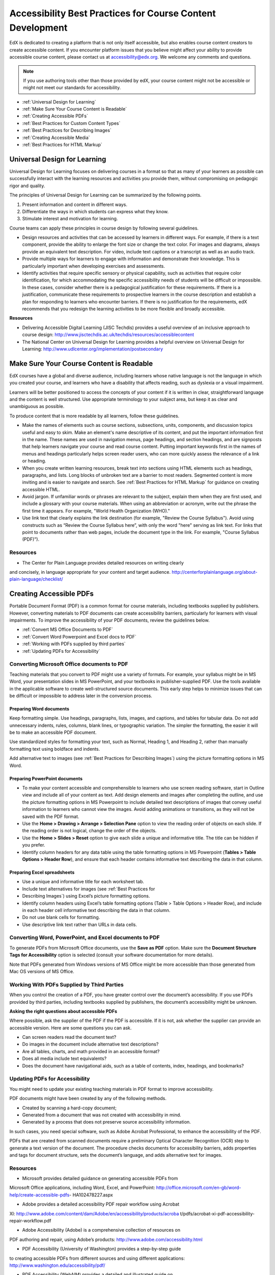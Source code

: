 .. _Accessibility Best Practices for Course Content Development:

############################################################
Accessibility Best Practices for Course Content Development
############################################################

EdX is dedicated to creating a platform that is not only itself accessible,
but also enables course content creators to create accessible content. If you
encounter platform issues that you believe might affect your ability to
provide accessible course content, please contact us at accessibility@edx.org.
We welcome any comments and questions.

.. note:: If you use authoring tools other than those provided by edX, your
   course content might not be accessible or might not meet our standards for
   accessibility.

* :ref:`Universal Design for Learning`
* :ref:`Make Sure Your Course Content is Readable`
* :ref:`Creating Accessible PDFs`
* :ref:`Best Practices for Custom Content Types`
* :ref:`Best Practices for Describing Images`
* :ref:`Creating Accessible Media`
* :ref:`Best Practices for HTML Markup`


.. _Universal Design for Learning:

************************************************
Universal Design for Learning
************************************************

Universal Design for Learning focuses on delivering courses in a format so
that as many of your learners as possible can successfully interact with the
learning resources and activities you provide them, without compromising on
pedagogic rigor and quality.

The principles of Universal Design for Learning can be summarized by the
following points.

#. Present information and content in different ways.
#. Differentiate the ways in which students can express what they know.
#. Stimulate interest and motivation for learning.

Course teams can apply these principles in course design by following several
guidelines.

* Design resources and activities that can be accessed by learners in
  different ways. For example, if there is a text component, provide the
  ability to enlarge the font size or change the text color. For images and
  diagrams, always provide an equivalent text description. For video, include
  text captions or a transcript as well as an audio track.

* Provide multiple ways for learners to engage with information and
  demonstrate their knowledge. This is particularly important when developing
  exercises and assessments.
 
* Identify activities that require specific sensory or physical capability,
  such as activities that require color identification, for which accommodating
  the specific accessibility needs of students will be difficult or impossible.
  In these cases, consider whether there is a pedagogical justification for
  these requirements. If there is a justification, communicate these
  requirements to prospective learners in the course description and establish a
  plan for responding to learners who encounter barriers. If there is no
  justification for the requirements, edX recommends that you redesign the
  learning activities to be more flexible and broadly accessible.
 
**Resources**

* Delivering Accessible Digital Learning (JISC Techdis) provides a useful
  overview of an inclusive approach to course design:
  http://www.jisctechdis.ac.uk/techdis/resources/accessiblecontent

* The National Center on Universal Design for Learning provides a helpful
  overview on Universal Design for Learning:
  http://www.udlcenter.org/implementation/postsecondary


.. _Make Sure Your Course Content is Readable:

************************************************
Make Sure Your Course Content is Readable
************************************************

EdX courses have a global and diverse audience, including learners whose
native language is not the language in which you created your course, and
learners who have a disability that affects reading, such as dyslexia or a
visual impairment.

Learners will be better positioned to access the concepts of your content if
it is written in clear, straightforward language and the content is well
structured. Use appropriate terminology to your subject area, but keep it as
clear and unambiguous as possible.

To produce content that is more readable by all learners, follow these
guidelines.

* Make the names of elements such as course sections, subsections, units,
  components, and discussion topics useful and easy to skim. Make an element's
  name descriptive of its content, and put the important information first in
  the name. These names are used in navigation menus, page headings, and section
  headings, and are signposts that help learners navigate your course and read
  course content. Putting important keywords first in the names of menus and
  headings particularly helps screen reader users, who can more quickly assess
  the relevance of a link or heading.

* When you create written learning resources, break text into sections using
  HTML elements such as headings, paragraphs, and lists. Long blocks of unbroken
  text are a barrier to most readers. Segmented content is more inviting and is
  easier to navigate and search. See :ref:`Best Practices for HTML Markup` for
  guidance on creating accessible HTML.

* Avoid jargon. If unfamiliar words or phrases are relevant to the subject,
  explain them when they are first used, and include a glossary with your course
  materials. When using an abbreviation or acronym, write out the phrase the
  first time it appears. For example, "World Health Organization (WHO)."

* Use link text that clearly explains the link destination (for example,
  "Review the Course Syllabus"). Avoid using constructs such as “Review
  the Course Syllabus here”, with only the word "here" serving as link text.
  For links that point to documents rather than web pages, include the
  document type in the link. For example, "Course Syllabus (PDF)").

=============================================
Resources
=============================================

* The Center for Plain Language provides detailed resources on writing clearly
and concisely, in language appropriate for your content and target audience.
http://centerforplainlanguage.org/about-plain-language/checklist/


.. _Creating Accessible PDFs:

************************************************
Creating Accessible PDFs
************************************************

Portable Document Format (PDF) is a common format for course materials,
including textbooks supplied by publishers. However, converting materials to
PDF documents can create accessibility barriers, particularly for learners
with visual impairments. To improve the accessibility of your PDF documents,
review the guidelines below.


* :ref:`Convert MS Office Documents to PDF`
* :ref:`Convert Word Powerpoint and Excel docs to PDF`
* :ref:`Working with PDFs supplied by third parties`
* :ref:`Updating PDFs for Accessibility`


.. _Convert MS Office Documents to PDF:

=============================================
Converting Microsoft Office documents to PDF
=============================================

Teaching materials that you convert to PDF might use a variety of formats. For
example, your syllabus might be in MS Word, your presentation slides in MS
PowerPoint, and your textbooks in publisher-supplied PDF. Use the tools
available in the applicable software to create well-structured source
documents. This early step helps to minimize issues that can be difficult or
impossible to address later in the conversion process.


++++++++++++++++++++++++++++
Preparing Word documents
++++++++++++++++++++++++++++

Keep formatting simple. Use headings, paragraphs, lists, images, and captions,
and tables for tabular data. Do not add unnecessary indents, rules, columns,
blank lines, or typographic variation. The simpler the formatting, the easier
it will be to make an accessible PDF document.

Use standardized styles for formatting your text, such as Normal, Heading 1, and Heading
2, rather than manually formatting text using boldface and indents. 

Add alternative text to images (see :ref:`Best Practices for Describing
Images`) using the picture formatting options in MS Word.


++++++++++++++++++++++++++++++++
Preparing PowerPoint documents
++++++++++++++++++++++++++++++++

* To make your content accessible and comprehensible to learners who use screen
  reading software, start in Outline view and include all of your content as
  text. Add design elements and images after completing the outline, and use the
  picture formatting options in MS Powerpoint to include detailed text
  descriptions of images that convey useful information to learners who cannot
  view the images. Avoid adding animations or transitions, as they will not be
  saved with the PDF format.

* Use the **Home > Drawing > Arrange > Selection Pane** option to view the reading
  order of objects on each slide. If the reading order is not logical, change
  the order of the objects.

* Use the **Home > Slides > Reset** option to give each slide a unique and
  informative title. The title can be hidden if you prefer.

* Identify column headers for any data table using the table formatting options
  in MS Powerpoint (**Tables > Table Options > Header Row**), and ensure that
  each header contains informative text describing the data in that column.

++++++++++++++++++++++++++++++++
Preparing Excel spreadsheets
++++++++++++++++++++++++++++++++

* Use a unique and informative title for each worksheet tab.

* Include text alternatives for images (see :ref:`Best Practices for
* Describing Images`) using Excel’s picture formatting options.

* Identify column headers using Excel’s table formatting options (Table >
  Table Options > Header Row), and include in each header cell informative
  text describing the data in that column.

* Do not use blank cells for formatting.

* Use descriptive link text rather than URLs in data cells.


.. _Convert Word Powerpoint and Excel docs to PDF:

=================================================================
Converting Word, PowerPoint, and Excel documents to PDF
=================================================================

To generate PDFs from Microsoft Office documents, use the **Save as PDF**
option. Make sure the **Document Structure Tags for Accessibility** option is
selected (consult your software documentation for more details). 

Note that PDFs generated from Windows versions of MS Office might be more
accessible than those generated from Mac OS versions of MS Office.

.. _Working with PDFs supplied by third parties:

==========================================================
Working With PDFs Supplied by Third Parties
==========================================================

When you control the creation of a PDF, you have greater control over the
document’s accessibility. If you use PDFs provided by third parties, including
textbooks supplied by publishers, the document’s accessibility might be
unknown.

**Asking the right questions about accessible PDFs**

Where possible, ask the supplier of the PDF if the PDF is accessible. If it is
not, ask whether the supplier can provide an accessible version. Here are some
questions you can ask.

* Can screen readers read the document text?
* Do images in the document include alternative text descriptions?
* Are all tables, charts, and math provided in an accessible format?
* Does all media include text equivalents?
* Does the document have navigational aids, such as a table of contents,
  index, headings, and bookmarks?

.. _Updating PDFs for Accessibility:

==========================================================
Updating PDFs for Accessibility
==========================================================

You might need to update your existing teaching materials in PDF format to
improve accessibility. 

PDF documents might have been created by any of the following methods.

* Created by scanning a hard-copy document;
* Generated from a document that was not created with accessibility in mind.
* Generated by a process that does not preserve source accessibility information.

In such cases, you need special software, such as Adobe Acrobat Professional,
to enhance the accessibility of the PDF. 

PDFs that are created from scanned documents require a preliminary Optical
Character Recognition (OCR) step to generate a text version of the document.
The procedure checks documents for accessibility barriers, adds properties and
tags for document structure, sets the document’s language, and adds
alternative text for images.

===============================
Resources
===============================

* Microsoft provides detailed guidance on generating accessible PDFs from
Microsoft Office applications, including Word, Excel, and PowerPoint:
http://office.microsoft.com/en-gb/word-help/create-accessible-pdfs-
HA102478227.aspx

* Adobe provides a detailed accessibility PDF repair workflow using Acrobat
XI: http://www.adobe.com/content/dam/Adobe/en/accessibility/products/acroba
t/pdfs/acrobat-xi-pdf-accessibility-repair-workflow.pdf

* Adobe Accessibility (Adobe) is a comprehensive collection of resources on
PDF authoring and repair, using Adobe’s products:
http://www.adobe.com/accessibility.html

* PDF Accessibility (University of Washington) provides a step-by-step guide
to creating accessible PDFs from different sources and using different
applications: http://www.washington.edu/accessibility/pdf/

* PDF Accessibility (WebAIM) provides a detailed and illustrated guide on
creating accessible PDFs: http://webaim.org/techniques/acrobat/

* The National Center of Disability and Access to Education has a collection
of one- page “cheat sheets” on accessible document authoring:
http://ncdae.org/resources/cheatsheets/

* The Accessible Digital Office Document (ADOD) Project provides guidance on
creating accessible Office documents: http://adod.idrc.ocad.ca/


.. _Best Practices for Custom Content Types:

************************************************
Best Practices for Custom Content Types
************************************************

Using different content types can significantly add to the learning
experience. We discuss below how to design several custom content types to be
accessible to students with disabilities.

=============================================================
Information graphics (charts, diagrams, illustrations)
=============================================================

Although images can be helpful for communicating concepts and information,
they present challenges for people with visual impairments. For example, a
chart that requires color perception or a diagram with tiny labels and
annotations will likely be difficult to comprehend for learners with color
blindness or low vision. All images present a barrier to learners who are
blind.

The following are best practices for making information graphics accessible to
visually impaired students:

* Avoid using only color to distinguish important features of the image. For
  example, on a line graph, use a different symbol or line style as well as
  color to distinguish the data elements.

* Whenever possible, use an image format, such as SVG, that supports scaling.
  Consider providing a high-resolution version of complex graphics that have
  small but essential details.

* Provide a text alternative that describes the information in the graphic.
  For charts and graphs, a text alternative could be a table displaying the
  same data. See :ref:`Best Practices for Describing Images` for details about
  providing text alternatives for images.

======================================================
Math content
======================================================

Math in online courses has been challenging to deliver in a way that is
accessible to people with vision impairments.

Instructors frequently create images of equations rather than including text
equations.  Math images cannot be modified by people who need a high-contrast
display and cannot be read by screen reader software.

EdX uses MathJax to render math content in a format that is clear, readable,
and accessible to people who use screen readers.

MathJax works together with math notation, like LaTeX and MathML, to render
mathematical equations as text instead of images.

We recommend that you use MathJax to display your math content.

You can learn more about using MathJax in the MathJax documentation on
accessibility (see the link in “Resources” below).


======================================================
Simulations and interactive modules
======================================================

Simulations, including animated or gamified content, can enhance the learning
experience. In particular, they benefit learners who may have difficulty
acquiring knowledge from reading and processing textual content alone.
However, simulations can also present some groups of learners with
difficulties. To minimize barriers, consider the intended learning outcome of
the simulation. Is it to reinforce understanding that can also come from
textual content or a video lecture, or is it to convey new knowledge that
other course resources can’t cover? Providing alternative resources will help
mitigate the impact of any barriers.

Although you can design simulations to avoid many accessibility barriers, some
barriers, particularly in simulations supplied by third parties, may be
difficult or impossible to address for technical or pedagogic reasons.
Understanding the nature of these barriers can help you provide workarounds
for learners who are affected.  Keep in mind that attempted workarounds for
simulations supplied by third parties may require the supplier’s consent if
copyrighted material is involved.

Consider the following questions when creating simulations, keeping in mind
that as the course instructor, you enjoy considerable freedom in selecting
course objectives and outcomes. Additionally, if the visual components of a
simulation are so central to your course design, providing alternate text
description and other accommodations may not be practical or feasible:

* Does the simulation require vision to understand? If so, provide text
  describing the concepts that the simulation conveys.

* Is the mouse necessary to operate the simulation? If so, provide text
  describing the concepts that the simulation conveys.

* Does the simulation include flashing or flickering content that could
  trigger seizures? If so and this content is critical to the nature of the
  simulation:
 
  * do not require learners to use the simulation for a required assessment
    activity; and

  * provide a warning that the simulation contains flickering or flashing content.


======================================================
Online exercises and assessments
======================================================

For activities and assessments, consider difficulties students may have in
completing an activity and consider using multiple assessment options,
keeping in mind that some of the end users have disabilities. Focus on
activities that allow students to complete the activity and submit their work
without difficulties.

Some students take longer to read information and input responses, such as
students with visual or mobility impairments and students who need time to
comprehend the information. If an exercise has a time limit, consider whether
it’s long enough to allow students to respond. Advanced planning may help cut
down on the number of students requesting time extensions.

Some online exercise question types may be difficult for students who have
vision or mobility impairments. For example:

* Exercises requiring fine hand-eye coordination, such as image mapped input
or drag and drop exercises, might present difficulties to students who have
limited mobility. Consider alternatives that do not require fine motor skills,
unless, of course, such skills are necessary for effective participation in
the course. For example, for a drag-and-drop exercise mapping atoms to
compounds, provide a checkbox or multiple-choice exercise.

* Highly visual stimuli, such as word clouds, may not be accessible to
students who have visual impairments. Provide a text alternative that conveys
the same information, such as an ordered list of words in the word cloud.

======================================================
Third-party content
======================================================

When including links to third-party content in your course, be mindful as to
the accessibility of such third party resources, which may not be readily
accessible to learners with disabilities. We recommend that you test any links
prior to sharing them with users.

You can use the eReader tool or :ref:`Add Files to a Course` to incorporate
third-party textbooks and other publications in PDF format into your course.
You can also incorporate such materials into your course in HTML format. See
:ref:`Best Practices for Accessible PDFs` for guidance on working with third-
party supplied PDFs, and :ref:`Best Practices for HTML Markup` for guidance
on creating accessible HTML.

======================================================
Resources
======================================================

* Effective Practices for Description of Science Content within Digital
Talking Books, from the National Center for Accessible Media, provides best
practices for describing graphs, charts, diagrams, and illustrations:
http://ncam.wgbh.org/experience_learn/educational_media/stemdx

* The University of Washington’s DO-IT project provides guidance on creating
accessible math content: http://www.washington.edu/doit/Faculty/articles?465

* AccessSTEM provides guidance on creating accessible science, technology,
engineering and math educational content:
http://www.washington.edu/doit/Stem/

* The National Center on Educational Outcomes (NCEO) provides Principles and
Characteristics of Inclusive Assessment and Accountability Systems:
http://www.cehd.umn.edu/nceo/onlinepubs/Synthesis40.html

* MathJax provides guidance on creating accessible pages with the display
engine: http://www.mathjax.org/resources/articles-and-presentations
/accessible-pages-with-mathjax/


.. _Best Practices for Describing Images:

************************************************
Best Practices for Describing Images
************************************************

Pictures, diagrams, maps, charts, and icons can present information very
effectively. However, some visually impaired students, including people who
use screen reader software, need text alternatives to understand the
information conveyed by these images. The text alternative for an image
depends on the image’s context and purpose, and may not be a straight
description of the image’s visual characteristics.

Use the following guidelines when you include images in your course:

* Provide a short text description that conveys the purpose of the image,
unless the image conveys a concept or is the only source for the information
it presents, in which case a long text description is appropriate. Note that
you don’t need to provide a long description if the information appears
elsewhere on the page. For example, you don’t need to describe a chart if
the same data appears as text in a data table.
 
 * For a representative image, such as a photograph of Ponte Vecchio, a short
description could be “Photo of Ponte Vecchio.” If the photograph’s purpose is
to provide detailed information about the location, the long description
should be more specific: “Photo of Ponte Vecchio showing its three stone
arches and the Arno River.”

 * For a chart, diagram, or illustration, the short description might be
   “Diagram of Ponte Vecchio.” The long description should include the details
   conveyed visually, such as dimensions and materials used.

 * For a map, a short description might be “Map showing location of Ponte
   Vecchio.” If the map is intended to provide directions to the bridge, the
   long description should provide text directions.
 
 * For icons, the short description should be the equivalent to the
   information that the icon provides. For example, for a Course Syllabus link
   containing a PDF icon, the text equivalent for the icon would be “PDF,”
   which would be read as “Course Syllabus PDF.”

 * For an image that serves primarily as a link to another web page, the short
   description should describe the link’s destination, not the image. For
   example, an image of a question mark that serves as a link to a Help page
   should be described as “help,” not “question mark.”

 * Images that don’t provide information don’t need text descriptions. For
   example, a PDF icon that is followed by link text reading “Course Syllabus
   (PDF)” does not need a description. Another example is a banner graphic
   whose function is purely aesthetic.
 
* Include the short description in the alt attribute of the HTML image
  element, as follows (see :ref:`Add an Image to an HTML Component` for more
  information about adding images):

 ``<img src="image.jpg" alt="Photo of Ponte Vecchio">``

* Include an empty alt attribute for non-informative images. When image
  elements do not include an alt attribute, screen reader software may skip
  the image, announce the image filename, or, in the case of a linked image,
  announce the link URL. An empty alt attribute tells screen reader software
  to skip the image.

 ``<img src="image.jpg" alt="">``
 
* Consider using a caption to display long descriptions so that the
  information is available to all users. In the following example, the image
  element includes the short description as the alt attribute and the
  paragraph element includes the long description.
 
 ``<img src="image.jpg" alt="Photo of Ponte Vecchio"><p>Photo of Ponte Vecchio
 ``<showing its three stone arches and the Arno river</p>``
  
* Alternatively, provide long descriptions by creating an additional unit or
  downloadable file that contains the descriptive text and providing a link to
  the unit or file below the image.
 
 ``<img src="image.jpg" alt="Diagram of Ponte Vecchio"> <p><a
 ``<href="description.html">Description of Ponte Vecchio Diagram</a></p>``

=====================================================
Resources
=====================================================

* A decision tree for choosing appropriate alternative text for images (Dey
  Alexander): http://www.4syllables.com.au/2010/12/text-alternatives-decision-
  tree/

* General guidance on appropriate use of alternative text for images (WebAim): 
  http://webaim.org/techniques/alttext/

* HTML5: A more detailed description of techniques for providing useful
  alternative text for images: http://dev.w3.org/html5/alt-techniques/

* The DIAGRAM Center, established by the US Department of Education (Office of
  Special Education Programs), provides guidance on ways to make it easier,
  faster, and more cost effective to create and use accessible images:
  http://www.diagramcenter.org/webinars.html


.. _Creating Accessible Media:

************************************************
Creating Accessible Media
************************************************

Media-based course materials help convey concepts and bring course information
to life. We require all edX courses to use videos with interactive, screen-
reader- accessible transcripts. This built-in universal design mechanism
helps enhance your course’s accessibility. When you create your course, you
need to factor in time and resources for creating these transcripts.


=====================================================
Audio transcription
=====================================================

Audio transcripts are essential for presenting audible content to students who
can’t hear and are helpful to students who are not native English speakers.
Synchronized transcripts allow students who can’t hear to follow along with
the video and navigate to a specific section of the video by clicking the
transcript text. Additionally, all students can use transcripts of media-
based learning materials for study and review.

A transcript starts with a text version of the video’s spoken content. If you
created your video using a script, you have a great start on creating the
transcript. Just review the recorded video and update the script as needed.
Otherwise, you’ll need to transcribe the video yourself or engage someone to
do it. There are many companies that will create timed video transcripts
(transcripts that synchronize the text with the video using time codes) for a
fee.

The edX platform supports the use of transcripts in .srt format. When you
integrate a video file into the platform, you should also upload the .srt file
of the timed transcript for such video. See :ref:`Working with Video
Components` for details on how to add timed transcripts.


=====================================================
Video description
=====================================================

When creating video segments, consider how to convey information to learners
who can’t see.  For many topics, you can fully cover concepts in the spoken
presentation.  If practical, you might also describe visual information, for
example, by speaking as you are writing on a tablet.

=====================================================
Downloadable transcripts
=====================================================

For both audio and video transcripts, consider including a text file that
students can download and review using tools such as word processing, screen
reader, or literacy software. The downloadable transcript should be text
only, without time codes.

=====================================================
Resources
=====================================================

* Accessible Digital Media Guidelines provides detailed advice on creating
online video and audio with accessibility in mind:
http://ncam.wgbh.org/invent_build/web_multimedia/accessible-digital-media-
guide


.. _Best Practices for HTML Markup:

************************************************
Best Practices for HTML Markup
************************************************
 
HTML is the best format for creating accessible content. It is well supported
and adaptable across browsers and devices, the information in the markup helps
assistive technologies, such as screen reader software, provide information
and functionality to people with vision impairments.

To make it easier for our course teams to create content with good HTML
markup, we are working to make all templates in edX Studio conform to the best
practices set forth below. In the interim, we recommend that you manually add
the appropriate HTML tagging. Depending on the type of component you are
adding to your course in edX Studio, the raw HTML data will be available
either automatically or by selecting the “Advanced Editor” or “HTML” views.

Keep the following guidelines in mind when you create HTML content.

* Use HTML to describe your content’s *meaningrather than its *appearance*. A
  phrase marked as a level 1 heading (<h1>) clearly indicates the topic of the
  page, while a phrase marked as bold text (<bold> or <strong>) may be a
  heading or may just be text that the instructor wants to emphasize. A group
  of items marked up as a list are related in the code, without relying on
  visual cues such as bullets and indents. Coding meaning into content is
  particularly useful for students using screen readers, which, for example,
  can read through headings or announce the number of items in a list.

* Use HTML heading levels in sequential order to represent the structure of
  the document. Well-structured headings help students navigate a page and
  find what they are looking for.

* Use HTML list elements to group related items and make content easier to
  skim and read. HTML offers three kinds of lists:

 #. Unordered lists, where each item is marked with a bullet.
 #. Ordered lists, where each item is listed with a number.
 #. Definition lists, where each item is represented using term and
    description pairs (like a dictionary).

* Use table elements to mark up data sets—that is, information that works best
  in a grid format—with descriptive rows and columns. Mark up row and column
  headers using the <th> element so screen readers can effectively describe
  the content in the table.

====================================================
Resources
====================================================

* Creating Semantic Structure provides guidance on reflecting the semantic
  structure of a web page in the underlying markup (WebAIM):
  http://webaim.org/techniques/semanticstructure/
 
* Creating Accessible Tables provides specific guidance on creating data
  tables with the appropriate semantic structure so that screen readers can
  correctly present the information (WebAIM):
  http://webaim.org/techniques/tables/data

